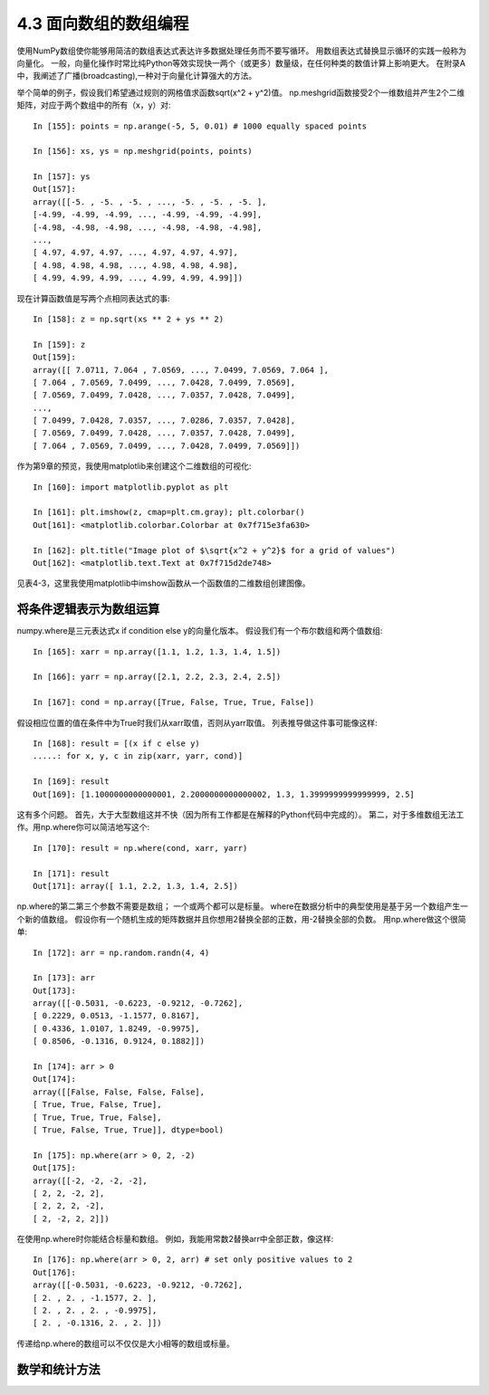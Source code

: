 ===============================
4.3 面向数组的数组编程
===============================

使用NumPy数组使你能够用简洁的数组表达式表达许多数据处理任务而不要写循环。
用数组表达式替换显示循环的实践一般称为向量化。
一般，向量化操作时常比纯Python等效实现快一两个（或更多）数量级，在任何种类的数值计算上影响更大。
在附录A中，我阐述了广播(broadcasting),一种对于向量化计算强大的方法。

举个简单的例子，假设我们希望通过规则的网格值求函数sqrt(x^2 + y^2)值。
np.meshgrid函数接受2个一维数组并产生2个二维矩阵，对应于两个数组中的所有（x，y）对::

	In [155]: points = np.arange(-5, 5, 0.01) # 1000 equally spaced points

	In [156]: xs, ys = np.meshgrid(points, points)

	In [157]: ys
	Out[157]:
	array([[-5. , -5. , -5. , ..., -5. , -5. , -5. ],
	[-4.99, -4.99, -4.99, ..., -4.99, -4.99, -4.99],
	[-4.98, -4.98, -4.98, ..., -4.98, -4.98, -4.98],
	...,
	[ 4.97, 4.97, 4.97, ..., 4.97, 4.97, 4.97],
	[ 4.98, 4.98, 4.98, ..., 4.98, 4.98, 4.98],
	[ 4.99, 4.99, 4.99, ..., 4.99, 4.99, 4.99]])

现在计算函数值是写两个点相同表达式的事::

	In [158]: z = np.sqrt(xs ** 2 + ys ** 2)

	In [159]: z
	Out[159]:
	array([[ 7.0711, 7.064 , 7.0569, ..., 7.0499, 7.0569, 7.064 ],
	[ 7.064 , 7.0569, 7.0499, ..., 7.0428, 7.0499, 7.0569],
	[ 7.0569, 7.0499, 7.0428, ..., 7.0357, 7.0428, 7.0499],
	...,
	[ 7.0499, 7.0428, 7.0357, ..., 7.0286, 7.0357, 7.0428],
	[ 7.0569, 7.0499, 7.0428, ..., 7.0357, 7.0428, 7.0499],
	[ 7.064 , 7.0569, 7.0499, ..., 7.0428, 7.0499, 7.0569]])

作为第9章的预览，我使用matplotlib来创建这个二维数组的可视化::

	In [160]: import matplotlib.pyplot as plt

	In [161]: plt.imshow(z, cmap=plt.cm.gray); plt.colorbar()
	Out[161]: <matplotlib.colorbar.Colorbar at 0x7f715e3fa630>

	In [162]: plt.title("Image plot of $\sqrt{x^2 + y^2}$ for a grid of values")
	Out[162]: <matplotlib.text.Text at 0x7f715d2de748>

见表4-3，这里我使用matplotlib中imshow函数从一个函数值的二维数组创建图像。

.. image:: images/Figure_4-3_Plot_of_function_evaluated_on_grid.png
	:width: 800

--------------------------
将条件逻辑表示为数组运算
--------------------------

numpy.where是三元表达式x if condition else y的向量化版本。
假设我们有一个布尔数组和两个值数组::

	In [165]: xarr = np.array([1.1, 1.2, 1.3, 1.4, 1.5])

	In [166]: yarr = np.array([2.1, 2.2, 2.3, 2.4, 2.5])

	In [167]: cond = np.array([True, False, True, True, False])

假设相应位置的值在条件中为True时我们从xarr取值，否则从yarr取值。
列表推导做这件事可能像这样::

	In [168]: result = [(x if c else y)
	.....: for x, y, c in zip(xarr, yarr, cond)]

	In [169]: result
	Out[169]: [1.1000000000000001, 2.2000000000000002, 1.3, 1.3999999999999999, 2.5]

这有多个问题。
首先，大于大型数组这并不快（因为所有工作都是在解释的Python代码中完成的）。
第二，对于多维数组无法工作。用np.where你可以简洁地写这个::

	In [170]: result = np.where(cond, xarr, yarr)

	In [171]: result
	Out[171]: array([ 1.1, 2.2, 1.3, 1.4, 2.5])

np.where的第二第三个参数不需要是数组；
一个或两个都可以是标量。
where在数据分析中的典型使用是基于另一个数组产生一个新的值数组。
假设你有一个随机生成的矩阵数据并且你想用2替换全部的正数，用-2替换全部的负数。
用np.where做这个很简单::

	In [172]: arr = np.random.randn(4, 4)

	In [173]: arr
	Out[173]:
	array([[-0.5031, -0.6223, -0.9212, -0.7262],
	[ 0.2229, 0.0513, -1.1577, 0.8167],
	[ 0.4336, 1.0107, 1.8249, -0.9975],
	[ 0.8506, -0.1316, 0.9124, 0.1882]])

	In [174]: arr > 0
	Out[174]:
	array([[False, False, False, False],
	[ True, True, False, True],
	[ True, True, True, False],
	[ True, False, True, True]], dtype=bool)

	In [175]: np.where(arr > 0, 2, -2)
	Out[175]:
	array([[-2, -2, -2, -2],
	[ 2, 2, -2, 2],
	[ 2, 2, 2, -2],
	[ 2, -2, 2, 2]])

在使用np.where时你能结合标量和数组。
例如，我能用常数2替换arr中全部正数，像这样::

	In [176]: np.where(arr > 0, 2, arr) # set only positive values to 2
	Out[176]:
	array([[-0.5031, -0.6223, -0.9212, -0.7262],
	[ 2. , 2. , -1.1577, 2. ],
	[ 2. , 2. , 2. , -0.9975],
	[ 2. , -0.1316, 2. , 2. ]])

传递给np.where的数组可以不仅仅是大小相等的数组或标量。

---------------
数学和统计方法
---------------

